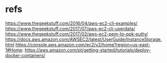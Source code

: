 #+Title:
#+Subtitle:

* refs
  https://www.thegeekstuff.com/2016/04/aws-ec2-cli-examples/
  https://www.thegeekstuff.com/2017/07/aws-ec2-cli-userdata/
  https://www.thegeekstuff.com/2017/02/aws-ec2-pem-to-ppk-putty/
  https://docs.aws.amazon.com/AWSEC2/latest/UserGuide/InstanceStorage.html
  https://console.aws.amazon.com/ec2/v2/home?region=us-east-1#Home:
  https://aws.amazon.com/pt/getting-started/tutorials/deploy-docker-containers/

